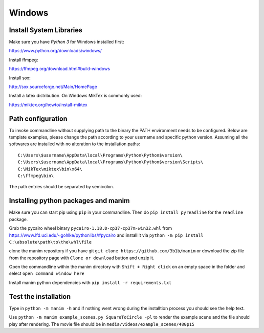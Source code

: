 Windows
=======

Install System Libraries
------------------------

Make sure you have *Python 3* for Windows installed first:

https://www.python.org/downloads/windows/

Install ffmpeg:

https://ffmpeg.org/download.html#build-windows

Install sox:

http://sox.sourceforge.net/Main/HomePage

Install a latex distribution. On Windows MikTex is commonly used:

https://miktex.org/howto/install-miktex

Path configuration
------------------

To invoke commandline without supplying path to the binary
the PATH environment needs to be configured. Below are template examples, please change
the path according to your username and specific python version. Assuming all the
softwares are installed with no alteration to the installation paths::

  C:\Users\$username\AppData\local\Programs\Python\Python$version\
  C:\Users\$username\AppData\local\Programs\Python\Python$version\Scripts\
  C:\MikTex\miktex\bin\x64\
  C:\ffmpeg\bin\

The path entries should be separated by semicolon.

Installing python packages and manim
------------------------------------

Make sure you can start pip using ``pip`` in your commandline. Then do
``pip install pyreadline`` for the ``readline`` package.

Grab the pycairo wheel binary ``pycairo‑1.18.0‑cp37‑cp37m‑win32.whl`` from https://www.lfd.uci.edu/~gohlke/pythonlibs/#pycairo
and install it via ``python -m pip install C:\absolute\path\to\the\whl\file``

clone the manim repository if you have git ``git clone https://github.com/3b1b/manim`` or download the zip file from
the repository page with ``Clone or download`` button and unzip it.

Open the commandline within the manim directory with ``Shift + Right click`` on an empty space in the folder and select ``open command window here``

Install manim python dependencies with ``pip install -r requirements.txt``

Test the installation
---------------------

Type in ``python -m manim -h`` and if nothing went wrong during the installtion process you should see the help text.

Use ``python -m manim example_scenes.py SquareToCircle -pl`` to render the example scene and the file should play after rendering. The movie file should be
in ``media/videos/example_scenes/480p15``

